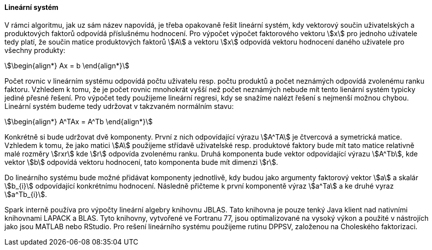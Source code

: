 
==== Lineární systém

V rámci algoritmu, jak uz sám název napovídá, je třeba opakovaně řešit lineární systém, kdy vektorový součin uživatelských a produktových faktorů odpovídá příslušnému hodnocení. Pro výpočet výpočet faktorového vektoru stem:[x] pro jednoho uživatele tedy platí, že součin matice produktových faktorů stem:[A] a vektoru stem:[x] odpovídá vektoru hodnocení daného uživatele pro všechny produkty: 

[stem]
++++
\begin{align*}
Ax = b
\end{align*}
++++ 

Počet rovnic v lineárním systému odpovídá počtu uživatelu resp. počtu produktů a počet neznámých odpovídá zvolenému ranku faktoru. Vzhledem k tomu, že je počet rovnic mnohokrát vyšší než počet neznámých nebude mít tento lienární systém typicky jediné přesné řešení. Pro výpočet tedy použijeme lineární regresi, kdy se snažíme nalézt řešení s nejmenší možnou chybou. Lineární systém budeme tedy udržovat v takzvaném normálním stavu:

[stem]
++++
\begin{align*}
A^TAx = A^Tb
\end{align*}
++++ 
 
Konkrétně si bude udržovat dvě komponenty. První z nich odpovídající výrazu stem:[A^TA] je čtvercová a symetrická matice. Vzhledem k tomu, že jako matici stem:[A] použijeme střídavě uživatelské resp. produktové faktory bude mít tato matice relativně malé rozměry stem:[rxr] kde stem:[r] odpovída zvolenému ranku. Druhá komponenta bude vektor odpovídající výrazu stem:[A^Tb], kde vektor stem:[b] odpovídá vektoru hodnocení, tato komponenta bude mít dimenzi stem:[r]. 
 
Do lineárního systému bude možné přidávat komponenty jednotlivě, kdy budou jako argumenty faktorový vektor stem:[a] a skalár stem:[b_{i}] odpovídající konkrétnímu hodnocení. Následně přičteme k první komponentě výraz stem:[a^Ta] a ke druhé vyraz stem:[a^Tb_{i}].

Spark interně používa pro výpočty lineární algebry knihovnu JBLAS. Tato knihovna je pouze tenký Java klient nad nativními knihovnami LAPACK a BLAS. Tyto knihovny, vytvořené ve Fortranu 77, jsou optimalizované na vysoký výkon a použité v nástrojích jako jsou MATLAB nebo RStudio. Pro rešení lineárního systému použijeme rutinu DPPSV, založenou na Choleského faktorizaci.


     

